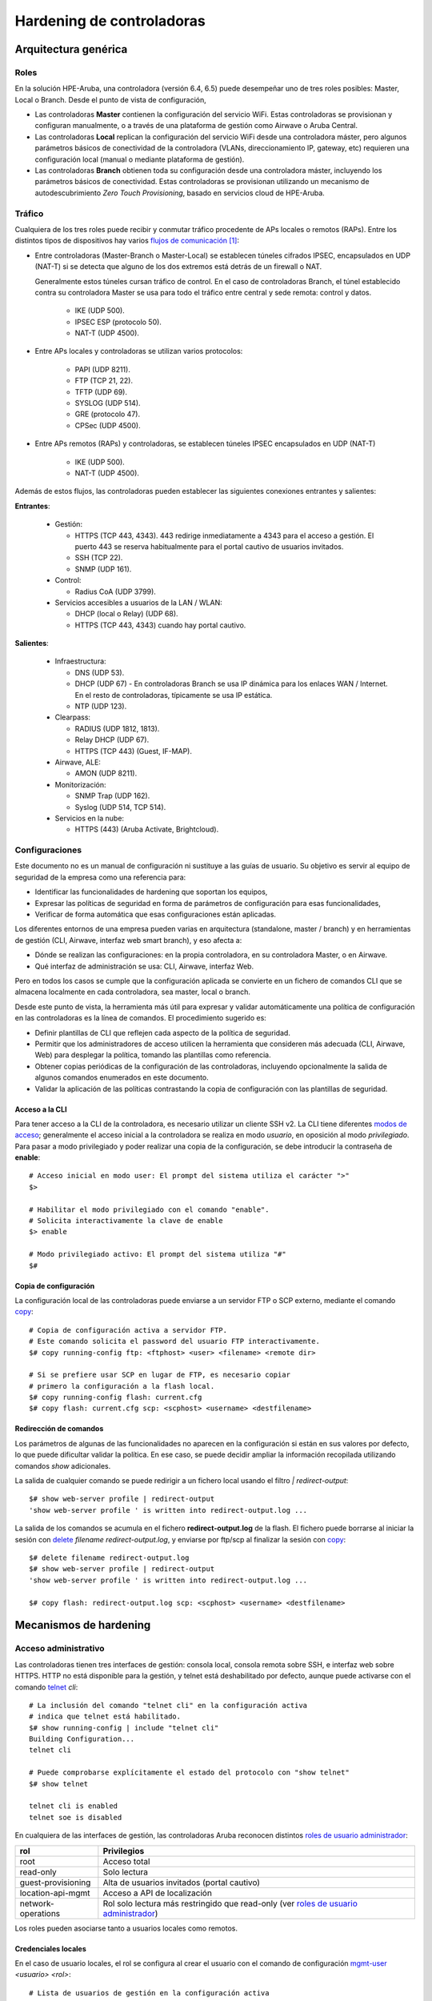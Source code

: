 ##########################
Hardening de controladoras
##########################

.. highlight:: bash

*********************
Arquitectura genérica
*********************

Roles
=====

En la solución HPE-Aruba, una controladora (versión 6.4, 6.5) puede desempeñar uno de tres roles posibles: Master, Local o Branch. Desde el punto de vista de configuración,

- Las controladoras **Master** contienen la configuración del servicio WiFi. Estas controladoras se provisionan y configuran manualmente, o a través de una plataforma de gestión como Airwave o Aruba Central.
- Las controladoras **Local** replican la configuración del servicio WiFi desde una controladora máster, pero algunos parámetros básicos de conectividad de la controladora (VLANs, direccionamiento IP, gateway, etc) requieren una configuración local (manual o mediante plataforma de gestión).
- Las controladoras **Branch** obtienen toda su configuración desde una controladora máster, incluyendo los parámetros básicos de conectividad. Estas controladoras se provisionan utilizando un mecanismo de autodescubrimiento *Zero Touch Provisioning*, basado en servicios cloud de HPE-Aruba.

Tráfico
=======

Cualquiera de los tres roles puede recibir y conmutar tráfico procedente de APs locales o remotos (RAPs). Entre los distintos tipos de dispositivos hay varios `flujos de comunicación`_ [#omision_firewalls]_:

.. _flujos de comunicación: http://www.arubanetworks.com/techdocs/ArubaOS_65x_WebHelp/Content/ArubaFrameStyles/Firewall_Port_Info/Communication_Between__D.htm

.. image:: _static/controller_roles.*

- Entre controladoras (Master-Branch o Master-Local) se establecen túneles cifrados IPSEC, encapsulados en UDP (NAT-T) si se detecta que alguno de los dos extremos está detrás de un firewall o NAT.

  Generalmente estos túneles cursan tráfico de control. En el caso de controladoras Branch, el túnel establecido contra su controladora Master se usa para todo el tráfico entre central y sede remota: control y datos.

   - IKE (UDP 500).
   - IPSEC ESP (protocolo 50).
   - NAT-T (UDP 4500).

- Entre APs locales y controladoras se utilizan varios protocolos:

   - PAPI (UDP 8211).
   - FTP (TCP 21, 22).
   - TFTP (UDP 69).
   - SYSLOG (UDP 514).
   - GRE (protocolo 47).
   - CPSec (UDP 4500).

- Entre APs remotos (RAPs) y controladoras, se establecen túneles IPSEC encapsulados en UDP (NAT-T)

   - IKE (UDP 500).
   - NAT-T (UDP 4500).

Además de estos flujos, las controladoras pueden establecer las siguientes conexiones entrantes y salientes:

**Entrantes**:
  
  - Gestión:

    - HTTPS (TCP 443, 4343). 443 redirige inmediatamente a 4343 para el acceso a gestión. El puerto 443 se reserva habitualmente para el portal cautivo de usuarios invitados.
    - SSH (TCP 22).
    - SNMP (UDP 161).

  - Control:

    - Radius CoA (UDP 3799).

  - Servicios accesibles a usuarios de la LAN / WLAN:

    - DHCP (local o Relay) (UDP 68).
    - HTTPS (TCP 443, 4343) cuando hay portal cautivo.

**Salientes**:
  
  - Infraestructura:

    - DNS (UDP 53).
    - DHCP (UDP 67) - En controladoras Branch se usa IP dinámica para los enlaces WAN / Internet. En el resto de controladoras, típicamente se usa IP estática.
    - NTP (UDP 123).

  - Clearpass:

    - RADIUS (UDP 1812, 1813).
    - Relay DHCP (UDP 67).
    - HTTPS (TCP 443) (Guest, IF-MAP).

  - Airwave, ALE:

    - AMON (UDP 8211).

  - Monitorización:

    - SNMP Trap (UDP 162).
    - Syslog (UDP 514, TCP 514).

  - Servicios en la nube:

    - HTTPS (443) (Aruba Activate, Brightcloud).

Configuraciones
===============

Este documento no es un manual de configuración ni sustituye a las guías de usuario. Su objetivo es servir al equipo de seguridad de la empresa como una referencia para:

- Identificar las funcionalidades de hardening que soportan los equipos,
- Expresar las políticas de seguridad en forma de parámetros de configuración para esas funcionalidades,
- Verificar de forma automática que esas configuraciones están aplicadas.

Los diferentes entornos de una empresa pueden varias en arquitectura (standalone, master / branch) y en herramientas de gestión (CLI, Airwave, interfaz web smart branch), y eso afecta a:

- Dónde se realizan las configuraciones: en la propia controladora, en su controladora Master, o en Airwave.
- Qué interfaz de administración se usa: CLI, Airwave, interfaz Web.

Pero en todos los casos se cumple que la configuración aplicada se convierte en un fichero de comandos CLI que se almacena localmente en cada controladora, sea master, local o branch.

Desde este punto de vista, la herramienta más útil para expresar y validar automáticamente una política de configuración en las controladoras es la línea de comandos. El procedimiento sugerido es:

- Definir plantillas de CLI que reflejen cada aspecto de la política de seguridad.
- Permitir que los administradores de acceso utilicen la herramienta que consideren más adecuada (CLI, Airwave, Web) para desplegar la política, tomando las plantillas como referencia.
- Obtener copias periódicas de la configuración de las controladoras, incluyendo opcionalmente la salida de algunos comandos enumerados en este documento.
- Validar la aplicación de las políticas contrastando la copia de configuración con las plantillas de seguridad.

Acceso a la CLI
---------------

Para tener acceso a la CLI de la controladora, es necesario utilizar un cliente SSH v2. La CLI tiene diferentes `modos de acceso`_; generalmente el acceso inicial a la controladora se realiza en modo *usuario*, en oposición al modo  *privilegiado*. Para pasar a modo privilegiado y poder realizar una copia de la configuración, se debe introducir la contraseña de **enable**::

  # Acceso inicial en modo user: El prompt del sistema utiliza el carácter ">"
  $>
  
  # Habilitar el modo privilegiado con el comando "enable".
  # Solicita interactivamente la clave de enable
  $> enable
 
  # Modo privilegiado activo: El prompt del sistema utiliza "#"
  $#

Copia de configuración
----------------------

La configuración local de las controladoras puede enviarse a un servidor FTP o SCP externo, mediante el comando `copy`_::

  # Copia de configuración activa a servidor FTP.
  # Este comando solicita el password del usuario FTP interactivamente.
  $# copy running-config ftp: <ftphost> <user> <filename> <remote dir>
  
  # Si se prefiere usar SCP en lugar de FTP, es necesario copiar
  # primero la configuración a la flash local.
  $# copy running-config flash: current.cfg
  $# copy flash: current.cfg scp: <scphost> <username> <destfilename>

Redirección de comandos
-----------------------

Los parámetros de algunas de las funcionalidades no aparecen en la configuración si están en sus valores por defecto, lo que puede dificultar validar la política. En ese caso, se puede decidir ampliar la información recopilada utilizando comandos *show* adicionales.

La salida de cualquier comando se puede redirigir a un fichero local usando el filtro *| redirect-output*::

  $# show web-server profile | redirect-output
  'show web-server profile ' is written into redirect-output.log ...

La salida de los comandos se acumula en el fichero **redirect-output.log** de la flash. El fichero puede borrarse al iniciar la sesión con `delete`_ *filename redirect-output.log*, y enviarse por ftp/scp al finalizar la sesión con `copy`_::

  $# delete filename redirect-output.log
  $# show web-server profile | redirect-output
  'show web-server profile ' is written into redirect-output.log ...

  $# copy flash: redirect-output.log scp: <scphost> <username> <destfilename>

***********************
Mecanismos de hardening
***********************

Acceso administrativo
=====================

Las controladoras tienen tres interfaces de gestión: consola local, consola remota sobre SSH, e interfaz web sobre HTTPS. HTTP no está disponible para la gestión, y telnet está deshabilitado por defecto, aunque puede activarse con el comando `telnet`_ *cli*::

  # La inclusión del comando "telnet cli" en la configuración activa
  # indica que telnet está habilitado.
  $# show running-config | include "telnet cli"
  Building Configuration...
  telnet cli

  # Puede comprobarse explícitamente el estado del protocolo con "show telnet"
  $# show telnet

  telnet cli is enabled
  telnet soe is disabled

En cualquiera de las interfaces de gestión, las controladoras Aruba reconocen distintos `roles de usuario administrador`_:

===================== =================================================
rol                   Privilegios
===================== =================================================
root                  Acceso total
read-only             Solo lectura
guest-provisioning    Alta de usuarios invitados (portal cautivo)
location-api-mgmt     Acceso a API de localización
network-operations    Rol solo lectura más restringido que read-only
                      (ver `roles de usuario administrador`_)
===================== =================================================

Los roles pueden asociarse tanto a usuarios locales como remotos.

Credenciales locales
--------------------

En el caso de usuario locales, el rol se configura al crear el usuario con el comando de configuración `mgmt-user`_ *<usuario> <rol>*::

  # Lista de usuarios de gestión en la configuración activa
  $# show running-config | include mgmt-user
  Building Configuration...
  mgmt-user admin root d0d5231601a3*******************
  mgmt-user operator root 8bcc837e019d7**********************

  # Comando para enumerar explícitamente los usuarios configurados.
  $# show mgmt-user

  Management User Table
  ---------------------
  USER         PASSWD  ROLE   STATUS
  ----         ------  ----   ------
  admin        *****   root   ACTIVE
  operator     *****   root   ACTIVE

Es habitual tener un usuario local administrador con el rol **root** para casos de fallo de los servidores de autenticación remotos. El resto de usuarios locales podría eliminarse.

El failover de autenticación remota a local (en caso de no respuesta desde ninguno de los servidores de autenticación remotos) está activo por defecto. Se puede desactivar con `mgmt-user`_ *localauth-disable*::

  # La ausencia del comando indica configuración por defecto
  # (en este caso, failover a autenticación local activo)
  $# show running-config | include "mgmt-user localauth-disable"
  Building Configuration...

  # El estado del failover puede consultarse explícitamente con:  
  $# show mgmt-user local-authentication-mode
  Local Authentication Mode:      Enabled

Política de contraseñas
-----------------------

Las controladoras permiten definir múltiples parámetros para la política de contraseñas de usuarios locales:

=================================== ===================================================== ===================
Parámetro                           Descripción                                           Valor por defecto
=================================== ===================================================== ===================
password-lock-out                   Número de intentos fallidos (en 3 minutos)            0 (deshabilitado)
                                    que bloquean la cuenta.                               
password-lock-out-time              Tiempo durante el que la cuenta permanece bloqueada.  3
password-max-character-repeat       Máximo número de caracteres repetidos.                0 (deshabilitado)
password-min-digit                  Mínimo número de dígitos.                             0 (deshabilitado)
assword-min-length                  Longitud mínima.                                      6
password-min-lowercase-characters   Mínimo número de letras minúsculas.                   0 (deshabilitado)
password-min-special-character      Mínimo número de caracteres especiales.               0 (deshabilitado)
password-min-uppercase-characters   Mínimo número de letras mayúsculas.                   0 (deshabilitado)
password-not-username               El password no puede contener el nombre de usuario.   deshabilitado
=================================== ===================================================== ===================

Estos parámetros se configuran dentro del bloque `aaa password-policy mgmt`_::

  $# show running-config | begin "aaa password-policy mgmt"
  Building Configuration...
  aaa password-policy mgmt
     enable
     password-not-username
     password-lock-out <reintentos antes de bloquear>
     password-lock-out-time <minutos bloqueado>
  !

El valor de todos los modificadores (y no sólo de los que no están en su valor por defecto) se puede obtener con la orden `show aaa password-policy mgmt`_::

  $# show aaa password-policy mgmt

  Mgmt Password Policy
  --------------------
  Parameter                                                                                                 Value
  ---------                                                                                                 -----
  Enable password policy                                                                                    Yes
  Minimum password length required                                                                          6 characters
  Minimum number of Upper Case characters                                                                   0 characters
  Minimum number of Lower Case characters                                                                   0 characters
  Minimum number of Digits                                                                                  0 digits
  Minimum number of Special characters (!, @, #, $, %, ^, &, *, <, >, {, }, [, ], :, ., comma, |, +, ~, `)  0 characters
  Username or Reverse of username NOT in Password                                                           Yes
  Maximum consecutive character repeats                                                                     0 characters
  Maximum number of failed attempts in 3 minute window to lockout certificate based user                    0 attempts
  Maximum Number of failed attempts in 3 minute window to lockout password based user                       5 attempts
  Time duration to lockout the certificate based user upon crossing the "lock-out" threshold                3 minutes
  Time duration to lockout the password based user upon crossing the "lock-out" threshold                   10 minutes
  
Autenticación remota
--------------------

La autenticación remota puede realizarse contra RADIUS o TACACS. En ambos casos el procedimiento es muy similar, utilizando grupos ordenados de servidores de autenticación.

La creación de los `server groups`_ está fuera del alcnce de este documento. El server-group creado se asigna al acceso de gestión dentro del bloque de configuración `aaa authentication mgmt`_::

  # Bloque de configuración que activa la autenticación por servidor remoto.
  $# show run | begin "aaa authentication  mgmt"
  aaa authentication mgmt
     default-role "<rol por defecto, si Radius/Tacacs no asigna ninguno>"
     server-group "<grupo de servidores Radius>"
     enable
  !

  # El estado de la autenticación remota se puede consultar explícitamente con:
  $# show aaa authentication mgmt

  Management Authentication Profile
  ---------------------------------
  Parameter     Value
  ---------     -----
  Default Role  no-access
  Server Group  RADIUS_srvgrp
  Enable        Yes
  MSCHAPv2      Disabled

El servidor remoto debe asignar el rol del usuario administrador mediante una VSA reconocida (*Aruba-Admin-Role*). En caso contrario, el usuario adquiere el rol configurado con la opción *default-role*. Es aconsejable que ese rol sea **no-access**.

Si el repositorio de autenticación lo admite, es posible utilizar MsCHAPv2 para la autenticación remota, de forma que las credenciales de usuario no vayan en claro (PAP) en el mensaje RADIUS. Esta medida no es necesaria si se utiliza TACACS para la autenticación.

Para activar *mchapv2*, se utiliza la opción **mchapv2** del bloque de configuración `aaa authentication mgmt`_::

  $# show run | begin "aaa authentication  mgmt"
  aaa authentication mgmt
    # (Lineas omitidas ...)
    mchapv2
  !

  # El estado de la autenticación remota se puede consultar explícitamente con:
  $# show aaa authentication mgmt

  Management Authentication Profile
  ---------------------------------
  Parameter     Value
  ---------     -----
  # (Lineas omitidas...)
  MSCHAPv2      Enabled

Credenciales de enable
----------------------

Tras iniciar sesión, el paso de modo usuario a modo privilegiado en la CLI requiere la introducción de la contraseña de enable. La autenticación del modo enable:

- No se puede hacer contra un servidor externo.
- No admite política de complejidad de contraseña.

Por este motivo, es habitual desactivar el requerimiento de proporcionar la contraseña de enable y dejar que sea el rol asignado por RADIUS al usuario el que fije los privilegios del operador.

Para desactivar la autenticación enable, se utiliza el comando `enable bypass`_::

  $# show run | include "enable bypass"
  Building configuration...
  enable bypass

Password recovery
-----------------

Las controladoras Aruba tienen un mecanismo de password recovery que permite a cualquier usuario con acceso a consola restablecer las contraseñas de gestión local del equipo.

Para utilizar el mecanismo, es necesario forzar a que el equipo realice autenticación local, por ejemplo desconectándolo de la red para que no alcance los servidores Radius. Usando por consola las credenciales conocidas *password*/*forgetme!*, el usuario entra en un modo restringido que le permite reemplazar las contraseñas de administrador.

Para evitar este riesgo, puede desactivarse el acceso a la consola física del equipo con la orden `mgmt-user`_ *console-block*::

  # La ausencia del comando en la configuración indicaría que está en su valor por defecto (deshabilitado)
  $# show run | include "mgmt-user console-block"
  Building Configuration...
  mgmt-user console-block

  # El estado de la funcionalidad puede comprobarse también con:
  $# show mgmt-user console

  Serial Console Access:  Blocked

Tiempo de inactividad
---------------------

La controladora admite dos configuraciones de `tiempo máximo de sesión web`_: inactividad y absoluto [#tiempo_inactividad_web]_. Son parámetros globales que se configuran dentro del *web-server profile* general::

  $# show run | begin "web-server profile"
  Building Configuration...
  web-server profile
   # (lineas omitidas...)
   session-timeout <timeout inactividad - segundos>
   absolute-session-timeout <timeout absoluto - segundos>

Las lineas **no aparecen** en la configuración si están en sus valores por defecto:

  - Session-timeout: 900
  - Absolute session timeout: deshabilitado

En ese caso, la configuración puede validarse mediante la orden `show web-server`_ *profile*::

  $# show web-server profile

  Web Server Configuration
  ------------------------
  Parameter                                          Value
  ---------                                          -----
  Cipher Suite Strength                              high
  # (lineas omitidas...)
  User absolute session timeout <30-3600> (seconds)  0
  User session timeout <30-3600> (seconds)           900

Para las sesiones de gestión por consola, se utiliza un único timer de inactividad configurable con el comando `loginsession`_ *timeout <minutos>*::

  $# show run | include loginsession
  loginsession timeout <minutos>

Si el comando está ausente, la caducidad de la sesión tiene su valor por defecto (15 minutos). Si el comando está presente y el valor del timeout es **0**, la funcionalidad está deshabilitada.

Suites de cifrado
-----------------

Por defecto, el acceso a la interfaz web admite tanto TLS v1, como v1.1 o v1.2. En cualquiera de los protocolos, la suite de cifrado negociada sólo incluye por defecto algoritmos con tamaño de clave superior a 128 bits. Ambos parámetros, versiones del protocolo y suite de cifrado, se pueden modificar dentro de la sección `web-server profile`_ de la configuración del dispositivo, con las opciones:

================== ===================================================== ==========================
Opcion             Descripcion                                           Valor por defecto
================== ===================================================== ==========================
ciphers            Suite de cifrado a usar:                              high
                   *high* (claves de más de 128 bits),
                   *medium* (claves de 128 bits) o
                   *low* (claves de 56 o 64 bits).
ssl-protocol       Versiones de TLS admitidas: tlsv1, tlsv1.1, tlsv1.2   tlsv1 tlsv1.1 tlsv1.2
================== ===================================================== ==========================

Como siempre, si un parámetro tiene su valor por defecto, no aparece reflejado en el volcado de configuración y es necesario usar explícitamente el comando `show web-server profile`_ para ver su valor::

  $# show run | begin "web-server profile"
  web-server profile
   ciphers medium
   ssl-protocol tlsv1.1 tlsv1.2
  !

  $# show web-server profile
  (ArubaMadrid) # show web-server profile

  Web Server Configuration
  ------------------------
  Parameter                                          Value
  ---------                                          -----
  Cipher Suite Strength                              medium
  SSL/TLS Protocol Config                            tlsv1.1 tlsv1.2

Control de acceso a gestión
---------------------------

Las controladoras no tienen ningún mecanismo específico para limitar el acceso de gestión a sólo un rango determinado de subredes IP. En su lugar, se pueden usar ACLS para denegar el acceso a los puertos siguientes:

- 22 (SSH)
- 23 (telnet)
- 4343 (HTTPS)

El puerto 443 no se recomienda restringirlo, porque es el que usa el servicio de portal cautivo. En cualquier caso, para gestión, cualquier acceso al puerto 443 es inmediatamente redirigido al puerto 4343, así que no es necesario bloquearlo.

**Nomenclatura de servicios**

Típicamente, a cada puerto UDP/TCP se le asigna un nombre de servicio. Los puertos TCP 22 y 23 tienen nombres de servicio predefinidos en las controladoras (*svc-ssh* y *svc-telnet* respectivamente), al puerto 4343 se recomienda asignarle también un nombre descriptivo, como *svc-https-4343*, con el comando `netservice`_::

  (config)$# netservice <servicio tcp 4343> tcp 4343

  # Comprobacion en running-config
  show run | include <servicio tcp 4343>
  Building configuration...
  netservice <servicio> tcp 4343

  # Comprobacion con comando "show"
  $# show netservice <servicio tcp 4343>

  Services
  --------
  Name                Protocol  Ports  ALG  Type
  ----                --------  -----  ---  ----
  <servicio tcp 4343> tcp       4343

**Subredes de gestión**

Para facilitar la construcción de ACLs, se recomienda agrupar las subredes de gestión bajo un *alias*, con el comando `netdestination`_::

  (config)$# netdestination <alias para el grupo de redes de gestion>
  (config-dest)$# network <subred> <mascara>
	            # ... repetir por cada subred de gestión

  # Por ejemplo:
  (config)$# netdestination <alias gestion>
  (config-dest)$# network 10.0.100.0/26
  (config-dest)$# network 10.0.200.64/26
	            # ...

  # Comprobación en running-config
  $# show run | begin "netdestination <alias gestion>"
  netdestination <alias gestion>
   network 10.0.100.0/26
   network 10.0.200.64/26
  !
  
  # Comprobacion con comando "show"
  $# show netdestination <alias gestion>

  Name: <alias gestion>

  Position  Type     IP addr       Mask-Len/Range
  --------  ----     -------       --------------
  1         network  10.0.100.0    255.255.255.192
  2         network  10.0.200.64   255.255.255.192

**ACL para bloque gestión**

El siguiente elemento necesario para limitar el acceso de gestión a las controladoras es la creación de una ACL (`ip access-list session`_). El siguiente ejemplo  permite el acceso a los puertos de gestión desde las redes autorizadas, denegando el resto. El alias *localip* identifica las direcciones IP locales::

  (config) $# ip access-list session <nombre acl>
  #              Permitir SSH y HTTPS únicamente desde redes de gestión.
  #              Origen                    Destino       Servicio            Accion
  #              -----------------------   ------------- ------------------- ------
  (config-acl)$# alias <alias gestion>     alias localip <servicio tcp 4343> permit
  (config-acl)$# alias <alias gestion>     alias localip svc-ssh             permit
  (config-acl)$# any                       alias localip <servicio tcp 4343> deny
  (config-acl)$# any                       alias localip svc-ssh             deny
  (config-acl)$# any                       alias localip svc-telnet          deny
  (config-acl)$# any                       any   any                         permit

  # comprobación de la ACL en running-config:
  $# show running-config | begin "ip access-list session <nombre-acl>"
    alias <alias gestion> alias localip <servicio tcp 4343> permit
    alias <alias gestion> alias localip svc-ssh permit
    any alias localip <servicio tcp 4343> deny
    any alias localip svc-ssh deny
    any alias localip svc-telnet deny
	any any any permit

  # Comprobación con comando "show"
  $# show ip access-list <nombre acl>

  ip access-list session <nombre acl>
  NAT-GUEST
  ---------
  Priority  Source          Destination   Service  Application  Action
  --------  ------          -----------   -------  -----------  ------
  1         <alias gestion> localip       tcp      4343         permit
  2         <alias gestion> localip       tcp      22           permit
  3         any             localip       tcp      4343         permit
  4         any             localip       tcp      22           permit
  5         any             localip       tcp      23           permit
  6         any             any           any                   permit

**Aplicación de ACL**

Las controladoras tienen dos tipos de interfaces:

- **untrusted**: Típicamente son las interfaces de acceso. A todos los dispositivos conectados a estas interfaces (a todas las MACs aprendidas) se les asigna un **rol**. El rol determina las reglas de firewall que aplican al dispositivo. Todo lo que no esté explícitamente permitido por su rol, está implícitamente denegado. 

- **trusted**: Típicamente son las interfaces de infraestructura, que conectan al datacenter, la WAN o Internet. A los dispositivos conectados a estas interfaces no se les asignan roles. Las reglas de firewall que se les aplican en este caso son las configuradas en la interfaz.

  A su vez, una interfaz *trusted* puede tener una o varias VLANs *trusted*, si está en modo 802.1Q. Si no hay una ACL configurada en la interfaz o en la VLAN, todo el tráfico está autorizado.
  
Para evitar este comportamiento de *autorizado por defecto* en las interfaces y VLANs *trusted*, la lista de control de acceso anterior debe aplicarse a todas las interfaces *trusted*, en todas las VLANs *trusted* definidas en esa interfaz, con el comando `ip access-group`_ *<nombre de acl> session vlan <numero de vlan>* [#licencia_PEFNG]_::

  (config) $# interface Gigabit <slot>/<modulo>/<puerto>
  (config-if) $# ip access-group <nombre de la ACL> session vlan <numero de vlan>
  # Repetir para todas las VLANs trusted del puerto

  # Para averiguar los puertos trusted, en los que debe estar aplicado el access-group:
  $# show port trusted 

  GE <slot>/<modulo>/<puerto1>
  GE <slot>/<modulo>/<puerto2>
  ...

  # Para enumerar las VLANs trusted en esos puertos
  $# show interface gigabit <slot>/<modulo>/<puerto1> trusted-vlan

  Name:  GE<slot>/<modulo>/<puerto1>
  Trusted Vlan(s)
  1-4094

  # Para averiguar cuales de las trusted VLANs estan activas en el puerto:
  $# show interfaces gigabit <slot>/<modulo>/<puerto> switchport

  # Ejemplo puerto en "Operational Mode: Access": Una sola VLAN
  # La VLAN a proteger es la identifica en "Access Mode VLAN:"
  $# show interfaces gigabit 0/0/13 switchport

  Name:  GE0/0/13
  Switchport:  Enabled
  Administrative mode:  static access 
  Operational mode:  static access 
  Administrative Trunking Encapsulation:  dot1q
  Operational Trunking Encapsulation:  dot1q
  Access Mode VLAN: 3 (VLAN0003)
  Trunking Native Mode VLAN: 1 (Default)
  Trunking Vlans Enabled: NONE 
  Trunking Vlans Active: NONE 

  # Ejemplo puerto en "Operational mode: trunk" (802.1Q)
  # Varias VLANs a proteger: Todas las de "Trunking VLANs Active:"
  $# show interfaces gigabit 0/0/0 switchport

  Name:  GE0/0/0
  Switchport:  Enabled
  Administrative mode:  trunk
  Operational mode:  trunk
  Administrative Trunking Encapsulation:  dot1q
  Operational Trunking Encapsulation:  dot1q
  Access Mode VLAN: 0 ((Inactive))
  Trunking Native Mode VLAN: 255 (VLAN0255)
  Trunking Vlans Enabled: 1-998,1000-4094
  Trunking Vlans Active: 1-3,7,11-12,50,60,99-103,211,254-255

**ACL Para bloque de gestión (caso branch)**

En el caso de las controladoras en modo branch, se recomienda ser mucho más estricto con las ACLs:

- Las únicas interfaces *trusted* deben ser las correspondientes a los uplinks (WAN, ADSL).
- Los uplinks típicamente tendrán una única VLAN, y estarán en modo acceso.
- El único tráfico entrante que tiene que acceder a las controladoras a través de esas VLANS es el tráfico del túnel IPSEC.

Para el caso branch, la lista de control de acceso de interfaz puede hacerse mucho más restrictiva, permitiendo sólo:

- DHCP (el direccionamiento de uplink de las Branches suele ser dinámico)
- ESP (IPSEC)
- UDP 500 y 4500 (IKE v2 / NAT-T)

::

  ip access-list <nombre acl>
    any any svc-dhcp  permit 
    any any svc-natt permit
    any any svc-ike  permit
    any any svc-esp  permit
  !

La lista de control de acceso se aplicaría a interfaces y vlans *trusted*, igual que en el apartado anterior.

Control de acceso a gestión (Clearpass)
---------------------------------------

Una alternativa complementaria para limitar el acceso remoto a gestión sólo a unas redes particulares, tanto para entornos Master / Local como Branch, es el uso de Clearpass. Los intentos de autenticación de las controladoras incluyen el atributo *Calling-Station-ID*, con la dirección IP del dispositivo que intenta conectar:

.. image:: _static/Calling-Station-ID.*

El servicio de autenticación de Clearpass puede configurarse para que sólo autorice el acceso cuando esa dirección pertenezca a los rangos de gestión autorizados.

- Dicha configuración conseguiría el efecto de bloquear el acceso a gestión utilizando cualquier protocolo e interfaz desde redes no autorizadas, independientemente del rol del usuario, en interfaces *trusted* y *untrusted*, siempre que la autenticación remota funcione.
- No sería efectiva si se pierde contacto con Clearpass, y no se ha deshabilitado el failover a autenticación local con el comando `mgmt-user`_ *localauth-disable*.

Esta alternativa no requiere configuración particular en la controladora. La verificación de la configuración en Clearpass pertenece a otro documento.

Banners
-------

El banner de inicio de sesión se configura con la orden `banner motd`_ *<delimitador> <texto>*. El delimitador permite definir banners con múltiples líneas, por ejemplo::

  (config)#$ banner motd %
  Este banner tiene multiples lineas.
  Al haber usado el simbolo de porcentaje como delimitador,
  el banner continua hasta que lo encuentre.
  %

  $# show run | begin "banner motd"
  banner motd %
  "Sistema privado."
  "Prohibido el acceso."
  %
  !

  $# show banner

  Sistema privado.
  Prohibido el acceso.

..
   Acceso por consola (APs)
   ------------------------

   El acceso por el puerto de consola de los APs / RAPs está protegido por una contraseña que por defecto es aleatoria. La configuración de esa contraseña se realiza dentro del *system-profile* asignado al AP.

   Los *system-profiles* definidos en una controladora se enumeran con la orden `show ap system_profile`_::

   $# show ap system-profile

     AP system profile List
     ----------------------
     Name                            References  Profile Status
     ----                            ----------  --------------
     apsystemprofile1                4
     ... (lineas omitidas) ...
     apsystemprofileN                13
     default                         2

     Total:9

Servicios de red
================

Resolución DNS
--------------

Las controladoras utilizan DNS para distintos propósitos:

- Resolver direcciones de servicios de infraestructura (Radius, syslog, airwave etc).
- Resolver nombres de host o dominio configurados en alias (`netdestination`_), que se utilizan en listas de control de acceso.
- Conectar a servicios cloud (Aruba Activate, BrightCloud, etc).

DNS se habilita o inhabilita a nivel global con el comando `ip domain lookup`_::

  # Si el comando no aparece en la configuración, está en su valor por defecto: habilitado.
  $# show run | include "ip domain lookup"
  Building configuration...
  
  # Se puede comprobar explícitamente con "show ip domain-name"
  $# show ip domain-name

  IP domain lookup:       Enabled
  IP Host.Domain name:    <dominio local>

La lista de servidores DNS usados por la controladora se configuran con el comando `ip name-server`_. El comando puede repetirse varias veces para configurar múltiples servidores de nombres::

  $# show run | include "ip name-server"
  Building configuration...
  ip name-server 8.8.8.8
  ip name-server 8.8.4.4

Sincronización NTP
------------------

La zona horaria se configura con `clock timezone`_ *<nombre zona horaria> <offset respecto a UTC>*::

  $# Si no está configurada, la zona horaria por defecto es UTC +0
  $# show run | include "clock timezone"
  Building configuration...
  clock timezone CET +1

  $# show clock timezone
  
  clock timezone CET +1

El ajuste automático de horario de verano, se habilita con `clock summer-time`_ *<nombre zona> recurring <fecha comienzo cambio> <fecha fin cambio> <offset utc>*. Las fechas de comienzo y fin del cambio se pueden especificar como *[first|last] <dia de la semana> <mes> <hora>*, por ejemplo *last sunday april 02:00*, o *last sunday october 02:00*::

  $# Si no está configurado, no hay horario de verano.
  $# show run | include "clock summer-time"
  Building configuration...
  clock summer-time CEST last sunday april 02:00 last sunday october 02:00 02

  $# show clock summer-time
  
  clock summer-time CEST last sunday april 02:00 last sunday october 02:00 02

La lista de servidores NTP con los que la controladora se sincronizará se configura con el comando `ntp server`_ *<direccion IP> [iburst] [key <key-id>]* (puede repetirse varias veces para incluir más de un servidor)::

  $# show run | include "ntp server"
  Building configuration...
  ntp server <IP o FQDN del servidor NTP>

Si el servidor NTP requiere autenticación, es necesario:

- Activar autenticación NTP con la orden `ntp authentication`_.
- Definir una clave de autenticación asociada a un *key-ID*, con el comando `ntp authentication-key`_ *<key-ID> md5 <hash MD5 de la clave>*.
- Incluir el parámetro *<key-ID>* al configurar el servidor con la orden `ntp server`_ *key <key-ID>*.

::
  # Si el comando no está configurado, no se usa autenticacion NTP
  $# show run | include "ntp authentication"
  Building configuration...
  ntp authentication

  $# show run | include "ntp authentication-key" 
  Building Configuration...
  ntp authentication-key <key-ID> md5 ********

  $# show run | include "ntp servers"
  ntp server <IP o FQDN del servidor NTP> key <key-ID>

El estado actual de la configuraciónde autenticación puede comprobarse con `show ntp status`_, y las claves NTP definidas, con `show ntp authentication-keys`_::

  $# show ntp authentication-keys

  Key Id       md5 secret
  --------     ----------
  <key-ID>     ********
  
  $# show ntp status

  Authentication:         enabled

No se puede marcar un servidor como preferente; la controladora elige el más adecuado en función del stratum y el retardo. La lista de servidores con los que ha sincronizado se puede obtener con el comando `show ntp servers`_ *[brief]*. El servidor seleccionado estará marcado con un **\***::

  $# show ntp servers
  
  NTP Server Table Entries
  ------------------------

  Flags:     * Selected for synchronization
             + Included in the final selection set
             # Selected for synchronization but distance exceeds maximum
             - Discarded by the clustering algorithmn
             = mode is client

    remote                                  local                                    st   poll   reach    delay     offset      disp
  =========================================================================================================================================
  *hora.rediris.es                          <ip de la controladora>                   1   64     367    0.00371    -0.000063    0.07468

El tiempo durante el cual la controladora mantiene en caché la resolución DNS para el nombre de los servidores RADIUS configurados con su FQDN es ajustable mediante la orden `aaa dns-query-interval`_ *<minutos>*::

  # Si no está configurado, el intervalo por defecto es 15 minutos
  $# show run | include "aaa dns-query-interval"
  Building configuration...

  # Se puede consultar el valor de este parametro con "show aaa dns-query-interval"   
  $# show aaa dns-query-internal
  
  DNS Query Interval  15 minutes  

La controladora puede proporcionar a su vez servicio NTP a dispositivos conectados a algunas de sus VLANs. El servicio NTP puede habilitarse o deshabilitarse con la orden *[no]* `ntp standalone`_ *vlan-range <lista de vlans>*::

  #$ Si no está configurado, la controladora no actua de servidor NTP
  show run | include "ntp standalone"
  Building configuration...
  ntp standalone vlan-range <lista de vlans>

En el caso de quere que la controladora actúe como servidor NTP pero sólo para dispositivos autorizados, se puede hacer que la controladora sólo admita peticiones NTP con alguna de las claves asociadas a un *<key-ID>*, con el comando `ntp trusted-key`_ *<key-ID>*::

  #$ Si no está configurado, la controladora no solicita clave a los clientes NTP
  show run | include "ntptrusted-key"
  Building configuration...
  ntp trusted-key <key-ID>

Logging
-------

Las controladoras permiten enviar el log a un servidor syslog externo utilizando el puerto UDP 514. Los servidores a los que la controladora enviará el log se configuran con el comando `logging`_ *<ip address>*.

Los logs que genera la controladora se agrupan en *categorías*, y estos a su vez en *subcategorías* y *procesos*. Por cada categoría / subcategoría / proceso, es posible especificar el nivel de *severidad* mínimo. Los mensajes sólo se enviarán al servidor si igualan o superan el nivel de severidad. La lista completa de severidades, categorías y subcategorías puede consultarse en la documentación del comando `logging level`_.

- La facility que usará la controladora se puede configurar a nivel global con el comando `logging facility`_ *<local0|local1|...|local7>*. 
- Las categorías y subcategorías se habilitan a nivel global con el comando `logging level`_ *<nivel> <categoria> [subcat <subcategoria>] [process <proceso>]*.

::

  # Si no está explícitamente configurada, la facility por defecto es "local0"
  $# show run | include "logging facility"
  Building configuration...
  logging facility local7

  # Ejemplo de configuración de logging en una controladora particular.
  $# show run | logging level
  logging level debugging security process authmgr
  logging level debugging security process crypto
  logging level warnings security subcat ids
  logging level warnings security subcat ids-ap
  logging level debugging security process crypto subcat ike
  logging level debugging system process bocmgr
  logging level debugging user
  logging level informational user process aaa subcat radius

La facility y niveles configurados a nivel global se listan con los comandos `show logging`_ *facility* y `show logging`_ *level verbose*::

  $# show logging facility

  Remote Logging Facility is local7

  $# show logging level verbose

  LOGGING LEVELS
  --------------
  Facility  Level          Sub Category  Process
  --------  -----          ------------  -------
  arm       warnings       N/A           N/A
  network   warnings       N/A           N/A
  security  warnings       N/A           N/A
  security  debugging      N/A           authmgr
  security  debugging      N/A           crypto
  security  warnings       ids           N/A
  security  warnings       ids-ap        N/A
  security  debugging      ike           crypto
  system    warnings       N/A           N/A
  system    debugging      N/A           bocmgr
  user      debugging      N/A           N/A
  user      informational  radius        aaa
  wireless  warnings       N/A           N/A
  
Los servidores de logging se configuran con el comando `logging`_ *<servidor de syslog>*, que permite los siguientes parámetros para cada servidor:

============================ ============================================== =================================================
Opcion                       Propósito                                      Valor por defecto
============================ ============================================== =================================================
facility <local0|...|local7> Facility para este servidor particular.        Valor global establecido por `logging facility`_.
level <nivel>                Nivel mínimo de severidad para este servidor.  Valor global establecido por `logging level`_.
type <categoria>             Categoría de eventos a enviar a este servidor. Todas las categorías activas. 
                             Puede repetirse la orden varias veces, para
                             incluir varias categorias distintas.
format [cef]                 Activar formato de log CEF ArcSight            No habilitado.
bsd-standard                 Usar formato BSD (RFC 3164)                    No habilitado.
============================ ============================================== =================================================

Los servidores de logging configurados, y sus parámetros, pueden listarse con `show logging`_ *server*::

  # La lista de servidores de logging se puede recuperar con "show logging server"
  $# show run | include logging
  Building configuration...
  # ... lineas omitidas
  logging 10.100.1.30 facility local2 type user

  $# show logging server

  Remote Server: 10.100.10.30

  FACILITY MAPPING TABLE
  ----------------------
  local-facility  severity  remote-facility  CEF Format  BSD RFC 3164 Compliance
  --------------  --------  ---------------  ----------  -----------------------
  user            All       local2           Disabled    Disabled

SNMP
----

Las controladoras soportan SNMP v1, v2c y v3. La **versión** de SNMP **no es configurable**. Por defecto, la controladora responde a peticiones en cualquier versión. Sólo está disponible acceso SNMP de **lectura** (no escritura). Las configuraciones relacionadas con SNMP que soporta la controladora son:

.. list-table:: SNMP
   :header-rows: 1

   * - Configuración
     - Propósito
     - Comando "show"
   * - `hostname`_ *<nombre de host>*
     - Hostname SNMP
     - `show hostname`_
   * - `syscontact`_ *<contacto>*
     - Contacto SNMP
     - `show syscontact`_
   * - `syslocation`_ *<ubicacion>*
     - Ubicación SNMP
     - `show syslocation`_
   * - `snmp-server`_ *community <community v2c>*
     - Community SNMP (v2c)
     - `show snmp community`_
   * - `snmp-server`_ *engine-id <engine SNMPv3>*
     - Engine ID SNMPv3
     - `show snmp engine`_
   * - `snmp-server`_ *enable trap*
     - Habilitar o deshabilitar el envío de traps.
     - N/A
   * - `snmp-server`_ *trap [enable|disable] <trap>*
     - Activar o desactivar el envío de un trap particular.
     - `show snmp trap-list`_
   * - `snmp-server`_ *host ipaddr version [1|2c|3] <direccion IP> [udp-port <puerto UDP>]*
     - Dirección y puerto receptor traps                       
     - N/A
   * - `snmp-server`_ *trap source <dirección IP>*
     - IP origen para el envío de los traps
     - N/A
   * - `snmp-server`_ *user name <password> [auth-prot {md5|sha} priv-prot DES <password>]*
     - Credenciales de usuario (SNMPv3)
     - `show snmp user-table`_

La lista completa de traps disponibles debe obtenerse desde la controladora, ya que depende de la versión particular de software y sus MIBs. El comando para enumerar los traps disponibles es `show snmp trap-list`_. 

Los parámetros no tienen valores por defecto, si no aparecen en la configuración entonces la funcionalidad correspondiente no está habilitada. Puede comprobarse la configuración de los parámetros relacionados con SNMP mediante los comandos `show snmp community`_, `show snmp trap-host`_, `show snmp user-table`_::

  $# show hostname

  Hostname is ArubaMadrid

  $# show sycontact

  Syscontact is not configured

  $# show syslocation

  Location is not configured

  $# show snmp community 

  SNMP COMMUNITIES
  ----------------
  COMMUNITY   ACCESS     VERSION
  ---------   ------     -------
  ****        READ_ONLY  V1, V2c
  ****        READ_ONLY  V1, V2c

  $# show snmp engine-id

  SNMP engine ID: 000039e7000000a1c34db92d (Factory Default)

  $# show snmp trap-host

  SNMP TRAP HOSTS
  ---------------
  HOST     VERSION  SECURITY NAME  PORT  TYPE  TIMEOUT  RETRY
  ----     -------  -------------  ----  ----  -------  -----
  10.1.2.3 v2c      *****          161

  $# show snmp trap-list

  SNMP TRAP LIST
  --------------
  TRAP-NAME                                  CONFIGURABLE  ENABLE-STATE
  ---------                                  ------------  ------------
  authenticationFailure                      Yes           Enabled
  coldStart                                  Yes           Enabled
  linkDown                                   Yes           Enabled
  linkUp                                     Yes           Enabled
  # ... lineas omitidas

  $# show snmp user-table

  SNMP USER TABLE
  ---------------
  USER       AUTHPROTOCOL  PRIVACYPROTOCOL  FLAGS
  ----       ------------  ---------------  -----
  AirWave    SHA           DES              

Interfaces
==========

Propósito
---------

Desactivación
-------------

Etiquetado
----------

.. _modos de acceso: http://www.arubanetworks.com/techdocs/ArubaOS_65x_WebHelp/Content/ArubaFrameStyles/1CommandList/Chapters/CLI_Access.htm
.. _copy: http://www.arubanetworks.com/techdocs/ArubaOS_65x_WebHelp/Content/ArubaFrameStyles/1CommandList/copy.htm
.. _delete: http://www.arubanetworks.com/techdocs/ArubaOS_65x_WebHelp/Content/ArubaFrameStyles/1CommandList/delete.htm
.. _telnet: http://www.arubanetworks.com/techdocs/ArubaOS_65x_WebHelp/Content/ArubaFrameStyles/1CommandList/telnet_enable.htm
.. _roles de usuario administrador: http://www.arubanetworks.com/techdocs/ArubaOS_65x_WebHelp/Content/ArubaFrameStyles/1CommandList/mgmt-user.htm
.. _mgmt-user: http://www.arubanetworks.com/techdocs/ArubaOS_65x_WebHelp/Content/ArubaFrameStyles/1CommandList/mgmt-user.htm
.. _aaa password-policy mgmt: http://www.arubanetworks.com/techdocs/ArubaOS_65x_WebHelp/Content/ArubaFrameStyles/1CommandList/aaa_password_policy_mgmt.htm
.. _show aaa password-policy mgmt: http://www.arubanetworks.com/techdocs/ArubaOS_65x_WebHelp/Content/ArubaFrameStyles/1CommandList/show_aaa_password_policy.htm
.. _server groups: http://www.arubanetworks.com/techdocs/ArubaOS_65x_WebHelp/Web_Help_Index.htm/Content/ArubaFrameStyles/1CommandList/aaa_server_group.htm
.. _aaa authentication mgmt: http://www.arubanetworks.com/techdocs/ArubaOS_65x_WebHelp/Content/ArubaFrameStyles/1CommandList/aaa_authentication_mgmt.htm
.. _enable bypass: http://www.arubanetworks.com/techdocs/ArubaOS_65x_WebHelp/Content/ArubaFrameStyles/1CommandList/enable_bypass.htm
.. _tiempo máximo de sesión web: http://www.arubanetworks.com/techdocs/ArubaOS_65x_WebHelp/Content/ArubaFrameStyles/Management_Utilities/WebUI_Session_Timer.htm
.. _show web-server: http://www.arubanetworks.com/techdocs/ArubaOS_65x_WebHelp/Content/ArubaFrameStyles/1CommandList/showwebserver.htm
.. _loginsession: http://www.arubanetworks.com/techdocs/ArubaOS_65x_WebHelp/Content/ArubaFrameStyles/1CommandList/loginsession.htm
.. _show ap system profile: http://www.arubanetworks.com/techdocs/ArubaOS_65x_WebHelp/Content/ArubaFrameStyles/1CommandList/show_ap_system_profile.htm
.. _web-server profile: http://www.arubanetworks.com/techdocs/ArubaOS_65x_WebHelp/Content/ArubaFrameStyles/1CommandList/web-server.htm
.. _show web-server profile: http://www.arubanetworks.com/techdocs/ArubaOS_65x_WebHelp/Content/ArubaFrameStyles/1CommandList/showwebserver.htm
.. _ip access-list session: http://www.arubanetworks.com/techdocs/ArubaOS_65x_WebHelp/Content/ArubaFrameStyles/1CommandList/ip_access_list_session.htm
.. _netservice: http://www.arubanetworks.com/techdocs/ArubaOS_65x_WebHelp/Content/ArubaFrameStyles/1CommandList/netservice.htm
.. _netdestination: http://www.arubanetworks.com/techdocs/ArubaOS_65x_WebHelp/Content/ArubaFrameStyles/1CommandList/netdestination.htm
.. _ip access-group: http://www.arubanetworks.com/techdocs/ArubaOS_65x_WebHelp/Content/ArubaFrameStyles/1CommandList/interface_fastethernet__.htm
.. _ip access-list session: http://www.arubanetworks.com/techdocs/ArubaOS_65x_WebHelp/Content/ArubaFrameStyles/1CommandList/ip_access_list_session.htm
.. _banner motd: http://www.arubanetworks.com/techdocs/ArubaOS_65x_WebHelp/Content/ArubaFrameStyles/1CommandList/banner_motd.htm
.. _ip domain lookup: http://www.arubanetworks.com/techdocs/ArubaOS_65x_WebHelp/Content/ArubaFrameStyles/1CommandList/ip_domain_lookup.htm
.. _show ip domain-name: http://www.arubanetworks.com/techdocs/ArubaOS_65x_WebHelp/Content/ArubaFrameStyles/1CommandList/ip_domain_lookup.htm
.. _ip name-server: http://www.arubanetworks.com/techdocs/ArubaOS_65x_WebHelp/Content/ArubaFrameStyles/1CommandList/ip_name_server.htm
.. _clock timezone: http://www.arubanetworks.com/techdocs/ArubaOS_65x_WebHelp/Content/ArubaFrameStyles/1CommandList/clock_timezone.htm
.. _clock summer-time: http://www.arubanetworks.com/techdocs/ArubaOS_65x_WebHelp/Content/ArubaFrameStyles/1CommandList/clock_summer_time.htm
.. _show clock: http://www.arubanetworks.com/techdocs/ArubaOS_65x_WebHelp/Content/ArubaFrameStyles/1CommandList/show_clock.htm
.. _ntp authentication: http://www.arubanetworks.com/techdocs/ArubaOS_65x_WebHelp/Content/ArubaFrameStyles/1CommandList/ntp_authentication.htm
.. _ntp standalone: http://www.arubanetworks.com/techdocs/ArubaOS_65x_WebHelp/Content/ArubaFrameStyles/1CommandList/ntp_standalone.htm
.. _ntp server: http://www.arubanetworks.com/techdocs/ArubaOS_65x_WebHelp/Content/ArubaFrameStyles/1CommandList/ntp_server.htm
.. _aaa dns-query-interval: http://www.arubanetworks.com/techdocs/ArubaOS_65x_WebHelp/Content/ArubaFrameStyles/1CommandList/aaa_dns_query_interval.htm
.. _show ntp servers: http://www.arubanetworks.com/techdocs/ArubaOS_65x_WebHelp/Content/ArubaFrameStyles/1CommandList/show_ntp_servers.htm
.. _ntp trusted-key: http://www.arubanetworks.com/techdocs/ArubaOS_65x_WebHelp/Content/ArubaFrameStyles/1CommandList/ntp_trusted_key.htm
.. _ntp authentication-key: http://www.arubanetworks.com/techdocs/ArubaOS_65x_WebHelp/Content/ArubaFrameStyles/1CommandList/ntp_authentication_key.htm
.. _ntp authenticate: http://www.arubanetworks.com/techdocs/ArubaOS_65x_WebHelp/Content/ArubaFrameStyles/1CommandList/ntp_authenticate.htm
.. _snmp-server: http://www.arubanetworks.com/techdocs/ArubaOS_65x_WebHelp/Content/ArubaFrameStyles/1CommandList/snmp_server.htm
.. _show ntp status: http://www.arubanetworks.com/techdocs/ArubaOS_65x_WebHelp/Content/ArubaFrameStyles/1CommandList/show_ntp_status.htm
.. _show ntp authentication-keys: http://www.arubanetworks.com/techdocs/ArubaOS_65x_WebHelp/Content/ArubaFrameStyles/1CommandList/show_ntp_authentication_keys.htm
.. _logging level: http://www.arubanetworks.com/techdocs/ArubaOS_65x_WebHelp/Content/ArubaFrameStyles/1CommandList/logging_level.htm
.. _logging level: http://www.arubanetworks.com/techdocs/ArubaOS_65x_WebHelp/Content/ArubaFrameStyles/1CommandList/logging_level.htm
.. _logging facility: http://www.arubanetworks.com/techdocs/ArubaOS_65x_WebHelp/Content/ArubaFrameStyles/1CommandList/logging_facility.htm
.. _logging: http://www.arubanetworks.com/techdocs/ArubaOS_65x_WebHelp/Content/ArubaFrameStyles/1CommandList/logging.htm
.. _show logging: http://www.arubanetworks.com/techdocs/ArubaOS_65x_WebHelp/Content/ArubaFrameStyles/1CommandList/show_logging.htm
.. _hostname: http://www.arubanetworks.com/techdocs/ArubaOS_65x_WebHelp/Content/ArubaFrameStyles/1CommandList/hostname.htm
.. _syscontact: http://www.arubanetworks.com/techdocs/ArubaOS_65x_WebHelp/Content/ArubaFrameStyles/1CommandList/syscontact.htm
.. _syslocation: http://www.arubanetworks.com/techdocs/ArubaOS_65x_WebHelp/Content/ArubaFrameStyles/1CommandList/syslocation.htm
.. _snmmp-server: http://www.arubanetworks.com/techdocs/ArubaOS_65x_WebHelp/Content/ArubaFrameStyles/1CommandList/snmp_server.htm
.. _show hostname: http://www.arubanetworks.com/techdocs/ArubaOS_65x_WebHelp/Web_Help_Index.htm#ArubaFrameStyles/1CommandList/show_syslocation.htm
.. _show syscontact: http://www.arubanetworks.com/techdocs/ArubaOS_65x_WebHelp/Web_Help_Index.htm#ArubaFrameStyles/1CommandList/show_snmp_syscontact.htm
.. _show syslocation: http://www.arubanetworks.com/techdocs/ArubaOS_65x_WebHelp/Web_Help_Index.htm#ArubaFrameStyles/1CommandList/show_syslocation.htm
.. _show snmp engine: http://www.arubanetworks.com/techdocs/ArubaOS_65x_WebHelp/Web_Help_Index.htm#ArubaFrameStyles/1CommandList/show_snmp_engine_id.htm
.. _show snmp community: http://www.arubanetworks.com/techdocs/ArubaOS_65x_WebHelp/Web_Help_Index.htm#ArubaFrameStyles/1CommandList/show_snmp_community.htm
.. _show snmp trap-host: http://www.arubanetworks.com/techdocs/ArubaOS_65x_WebHelp/Web_Help_Index.htm#ArubaFrameStyles/1CommandList/show_snmp_trap_host.htm
.. _show snmp trap-list: http://www.arubanetworks.com/techdocs/ArubaOS_65x_WebHelp/Web_Help_Index.htm#ArubaFrameStyles/1CommandList/show_snmp_trap_list.htm
.. _show snmp user-table: http://www.arubanetworks.com/techdocs/ArubaOS_65x_WebHelp/Web_Help_Index.htm#ArubaFrameStyles/1CommandList/show_snmp_user_table.htm


.. rubric:: Footnotes

.. [#omision_firewalls] Por simplicidad, se han omitido en el dibujo los firewalls / NATs perimetrales y entre zonas (DMZs).
.. [#branch_radius] En el caso de las controladoras Branch, los protocolos de gestión hacia servicios centralizados (Clearpass, Airwave, etc.) van encapsulados por el túnel IPSEC. Con la excepción de posibles portales de usuarios invitados, a los que se accede a través de Internet.
.. [#tiempo_inactividad_web] El comando *user-absolute-session-timeout* está disponible desde la versión de ArubaOS 6.4.4.0.
.. [#licencia_PEFNG] Esta funcionalidad requiere de la licencia PEFNG.
